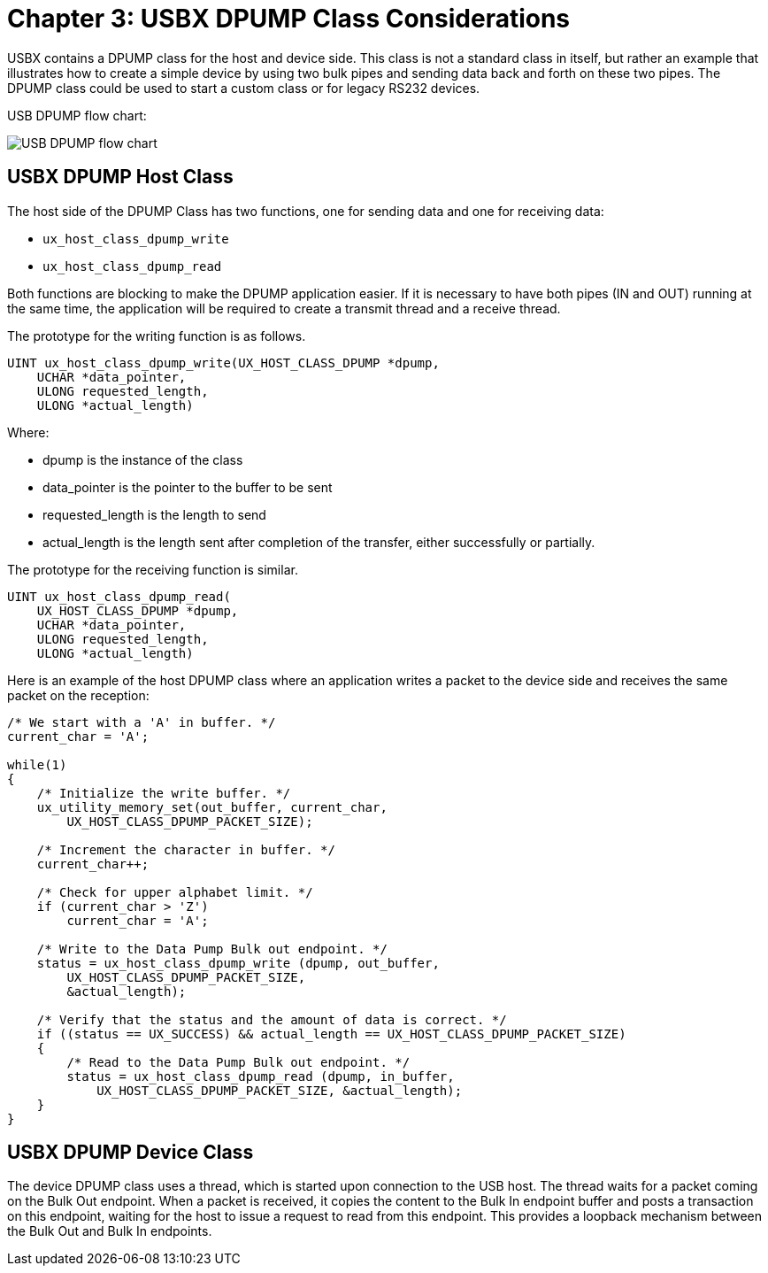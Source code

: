 ////

 Copyright (c) Microsoft
 Copyright (c) 2024-present Eclipse ThreadX contributors
 
 This program and the accompanying materials are made available 
 under the terms of the MIT license which is available at
 https://opensource.org/license/mit.
 
 SPDX-License-Identifier: MIT
 
 Contributors: 
     * Frédéric Desbiens - Initial AsciiDoc version.

////

= Chapter 3: USBX DPUMP Class Considerations
:description: USBX contains a DPUMP class for the host and device side.

USBX contains a DPUMP class for the host and device side. This class is not a standard class in itself, but rather an example that illustrates how to create a simple device by using two bulk pipes and sending data back and forth on these two pipes. The DPUMP class could be used to start a custom class or for legacy RS232 devices.

USB DPUMP flow chart:

image::./media/usbx-host-stack-supplemental/usb-dpump-flow-chart.png[USB DPUMP flow chart]

== USBX DPUMP Host Class

The host side of the DPUMP Class has two functions, one for sending data and one for receiving data:

* `ux_host_class_dpump_write`
* `ux_host_class_dpump_read`

Both functions are blocking to make the DPUMP application easier. If it is necessary to have both pipes (IN and OUT) running at the same time, the application will be required to create a transmit thread and a receive thread.

The prototype for the writing function is as follows.

[,C]
----
UINT ux_host_class_dpump_write(UX_HOST_CLASS_DPUMP *dpump,
    UCHAR *data_pointer,
    ULONG requested_length,
    ULONG *actual_length)
----

Where:

* dpump is the instance of the class
* data_pointer is the pointer to the buffer to be sent
* requested_length is the length to send
* actual_length is the length sent after completion of the transfer, either successfully or partially.

The prototype for the receiving function is similar.

[,C]
----
UINT ux_host_class_dpump_read(
    UX_HOST_CLASS_DPUMP *dpump,
    UCHAR *data_pointer,
    ULONG requested_length,
    ULONG *actual_length)
----

Here is an example of the host DPUMP class where an application writes a packet to the device side and receives the same packet on the reception:

[,C]
----
/* We start with a 'A' in buffer. */
current_char = 'A';

while(1)
{
    /* Initialize the write buffer. */
    ux_utility_memory_set(out_buffer, current_char,
        UX_HOST_CLASS_DPUMP_PACKET_SIZE);

    /* Increment the character in buffer. */
    current_char++;

    /* Check for upper alphabet limit. */
    if (current_char > 'Z')
        current_char = 'A';

    /* Write to the Data Pump Bulk out endpoint. */
    status = ux_host_class_dpump_write (dpump, out_buffer,
        UX_HOST_CLASS_DPUMP_PACKET_SIZE,
        &actual_length);

    /* Verify that the status and the amount of data is correct. */
    if ((status == UX_SUCCESS) && actual_length == UX_HOST_CLASS_DPUMP_PACKET_SIZE)
    {
        /* Read to the Data Pump Bulk out endpoint. */
        status = ux_host_class_dpump_read (dpump, in_buffer,
            UX_HOST_CLASS_DPUMP_PACKET_SIZE, &actual_length);
    }
}
----

== USBX DPUMP Device Class

The device DPUMP class uses a thread, which is started upon connection to the USB host. The thread waits for a packet coming on the Bulk Out endpoint. When a packet is received, it copies the content to the Bulk In endpoint buffer and posts a transaction on this endpoint, waiting for the host to issue a request to read from this endpoint. This provides a loopback mechanism between the Bulk Out and Bulk In endpoints.
